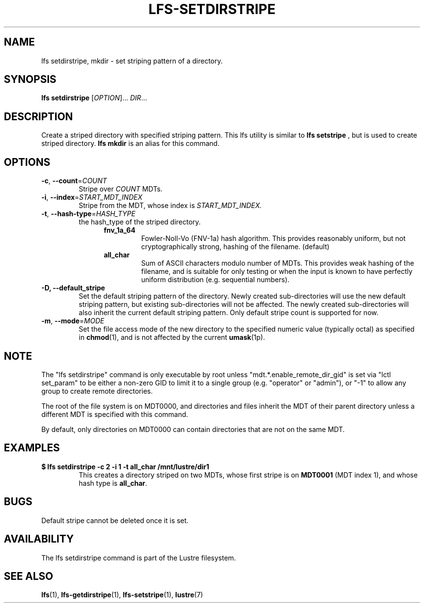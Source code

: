 .TH LFS-SETDIRSTRIPE 1 2014-06-08 "Lustre" "Lustre Utilities"
.SH NAME
lfs setdirstripe, mkdir \- set striping pattern of a directory.
.SH SYNOPSIS
.B lfs setdirstripe
[\fIOPTION\fR]... \fIDIR\fR...
.br
.SH DESCRIPTION
Create a striped directory with specified striping pattern. This lfs utility
is similar to
.B lfs setstripe
, but is used to create striped directory.
.B lfs mkdir
is an alias for this command.
.SH OPTIONS
.TP
\fB\-c\fR, \fB\-\-count\fR=\fICOUNT\fR
Stripe over
.I COUNT
MDTs.
.TP
\fB\-i\fR, \fB\-\-index\fR=\fISTART_MDT_INDEX\fR
Stripe from the MDT, whose index is
.I START_MDT_INDEX.
.TP
\fB\-t\fR, \fB\-\-hash\-type\fR=\fIHASH_TYPE\fR
the hash_type of the striped directory.
.RS 1.2i
.TP
.B fnv_1a_64
Fowler-Noll-Vo (FNV-1a) hash algorithm.  This provides
reasonably uniform, but not cryptographically strong,
hashing of the filename. (default)
.TP
.B all_char
Sum of ASCII characters modulo number of MDTs. This
provides weak hashing of the filename, and is suitable
for only testing or when the input is known to have
perfectly uniform distribution (e.g. sequential numbers).
.RE
.TP
.B \-D, \-\-default_stripe
Set the default striping pattern of the directory. Newly created
sub-directories will use the new default striping pattern,
but existing sub-directories will not be affected.  The newly
created sub-directories will also inherit the current default
striping pattern. Only default stripe count is supported for now.
.TP
\fB\-m\fR, \fB\-\-mode\fR=\fIMODE\fR
Set the file access mode of the new directory to the specified
numeric value (typically octal) as specified in
.BR chmod (1),
and is not affected by the current
.BR umask (1p).
.SH NOTE
.PP
The "lfs setdirstripe" command is only executable by root unless
"mdt.*.enable_remote_dir_gid" is set via "lctl set_param" to be either a
non-zero GID to limit it to a single group (e.g. "operator" or "admin"),
or "-1" to allow any group to create remote directories.

The root of the file system is on MDT0000, and directories and files inherit the
MDT of their parent directory unless a different MDT is specified with this
command.

By default, only directories on MDT0000 can contain directories that are not on
the same MDT.
.SH EXAMPLES
.TP
.B $ lfs setdirstripe -c 2 -i 1 -t all_char /mnt/lustre/dir1
This creates a directory striped on two MDTs, whose first stripe is on
.B MDT0001
(MDT index 1), and whose hash type is
.BR all_char .
.SH BUGS
Default stripe cannot be deleted once it is set.
.SH AVAILABILITY
The lfs setdirstripe command is part of the Lustre filesystem.
.SH SEE ALSO
.BR lfs (1),
.BR lfs-getdirstripe (1),
.BR lfs-setstripe (1),
.BR lustre (7)
